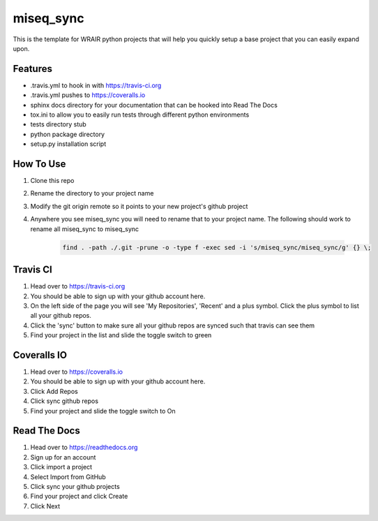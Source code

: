 miseq_sync
===============

.. image:: https://badges.gitter.im/VDBWRAIR/miseq_sync.svg
   :alt: Join the chat at https://gitter.im/VDBWRAIR/miseq_sync
   :target: https://gitter.im/VDBWRAIR/miseq_sync?utm_source=badge&utm_medium=badge&utm_campaign=pr-badge&utm_content=badge
.. image:: https://readthedocs.org/projects/python-template/badge/?version=latest
    :target: http://python-template.readthedocs.org/en/latest/
    :alt: Documentation Status

.. image:: https://travis-ci.org/VDBWRAIR/miseq_sync.svg
    :target: https://travis-ci.org/VDBWRAIR/miseq_sync

.. image:: https://coveralls.io/repos/VDBWRAIR/miseq_sync/badge.svg
    :target: https://coveralls.io/r/VDBWRAIR/miseq_sync


This is the template for WRAIR python projects that will help you quickly setup
a base project that you can easily expand upon.

Features
--------

* .travis.yml to hook in with https://travis-ci.org
* .travis.yml pushes to https://coveralls.io
* sphinx docs directory for your documentation that can be hooked into 
  Read The Docs
* tox.ini to allow you to easily run tests through different python environments
* tests directory stub
* python package directory
* setup.py installation script

How To Use
----------

#. Clone this repo
#. Rename the directory to your project name
#. Modify the git origin remote so it points to your new project's github 
   project
#. Anywhere you see miseq_sync you will need to rename that to your
   project name.
   The following should work to rename all miseq_sync to miseq_sync

    .. code-block:: bash

        find . -path ./.git -prune -o -type f -exec sed -i 's/miseq_sync/miseq_sync/g' {} \;

Travis CI
---------

#. Head over to https://travis-ci.org
#. You should be able to sign up with your github account here.
#. On the left side of the page you will see 'My Repositories', 'Recent' and
   a plus symbol. Click the plus symbol to list all your github repos.
#. Click the 'sync' button to make sure all your github repos are synced such
   that travis can see them
#. Find your project in the list and slide the toggle switch to green

Coveralls IO
------------

#. Head over to https://coveralls.io
#. You should be able to sign up with your github account here.
#. Click Add Repos
#. Click sync github repos
#. Find your project and slide the toggle switch to On

Read The Docs
-------------

#. Head over to https://readthedocs.org
#. Sign up for an account
#. Click import a project
#. Select Import from GitHub
#. Click sync your github projects
#. Find your project and click Create
#. Click Next
